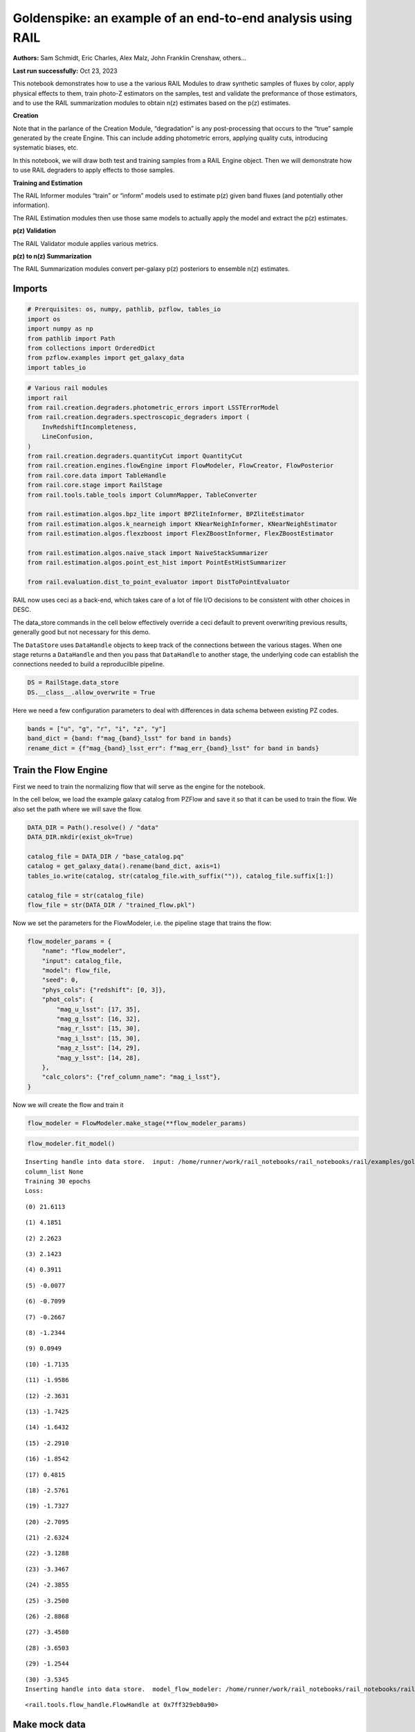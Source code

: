 Goldenspike: an example of an end-to-end analysis using RAIL
============================================================

**Authors:** Sam Schmidt, Eric Charles, Alex Malz, John Franklin
Crenshaw, others…

**Last run successfully:** Oct 23, 2023

This notebook demonstrates how to use a the various RAIL Modules to draw
synthetic samples of fluxes by color, apply physical effects to them,
train photo-Z estimators on the samples, test and validate the
preformance of those estimators, and to use the RAIL summarization
modules to obtain n(z) estimates based on the p(z) estimates.

**Creation**

Note that in the parlance of the Creation Module, “degradation” is any
post-processing that occurs to the “true” sample generated by the create
Engine. This can include adding photometric errors, applying quality
cuts, introducing systematic biases, etc.

In this notebook, we will draw both test and training samples from a
RAIL Engine object. Then we will demonstrate how to use RAIL degraders
to apply effects to those samples.

**Training and Estimation**

The RAIL Informer modules “train” or “inform” models used to estimate
p(z) given band fluxes (and potentially other information).

The RAIL Estimation modules then use those same models to actually apply
the model and extract the p(z) estimates.

**p(z) Validation**

The RAIL Validator module applies various metrics.

**p(z) to n(z) Summarization**

The RAIL Summarization modules convert per-galaxy p(z) posteriors to
ensemble n(z) estimates.

Imports
-------

.. code:: ipython3

    # Prerquisites: os, numpy, pathlib, pzflow, tables_io
    import os
    import numpy as np
    from pathlib import Path
    from collections import OrderedDict
    from pzflow.examples import get_galaxy_data
    import tables_io


.. code:: ipython3

    # Various rail modules
    import rail
    from rail.creation.degraders.photometric_errors import LSSTErrorModel
    from rail.creation.degraders.spectroscopic_degraders import (
        InvRedshiftIncompleteness,
        LineConfusion,
    )
    from rail.creation.degraders.quantityCut import QuantityCut
    from rail.creation.engines.flowEngine import FlowModeler, FlowCreator, FlowPosterior
    from rail.core.data import TableHandle
    from rail.core.stage import RailStage
    from rail.tools.table_tools import ColumnMapper, TableConverter
    
    from rail.estimation.algos.bpz_lite import BPZliteInformer, BPZliteEstimator
    from rail.estimation.algos.k_nearneigh import KNearNeighInformer, KNearNeighEstimator
    from rail.estimation.algos.flexzboost import FlexZBoostInformer, FlexZBoostEstimator
    
    from rail.estimation.algos.naive_stack import NaiveStackSummarizer
    from rail.estimation.algos.point_est_hist import PointEstHistSummarizer
    
    from rail.evaluation.dist_to_point_evaluator import DistToPointEvaluator
    


RAIL now uses ceci as a back-end, which takes care of a lot of file I/O
decisions to be consistent with other choices in DESC.

The data_store commands in the cell below effectively override a ceci
default to prevent overwriting previous results, generally good but not
necessary for this demo.

The ``DataStore`` uses ``DataHandle`` objects to keep track of the
connections between the various stages. When one stage returns a
``DataHandle`` and then you pass that ``DataHandle`` to another stage,
the underlying code can establish the connections needed to build a
reproducilble pipeline.

.. code:: ipython3

    DS = RailStage.data_store
    DS.__class__.allow_overwrite = True


Here we need a few configuration parameters to deal with differences in
data schema between existing PZ codes.

.. code:: ipython3

    bands = ["u", "g", "r", "i", "z", "y"]
    band_dict = {band: f"mag_{band}_lsst" for band in bands}
    rename_dict = {f"mag_{band}_lsst_err": f"mag_err_{band}_lsst" for band in bands}


Train the Flow Engine
---------------------

First we need to train the normalizing flow that will serve as the
engine for the notebook.

In the cell below, we load the example galaxy catalog from PZFlow and
save it so that it can be used to train the flow. We also set the path
where we will save the flow.

.. code:: ipython3

    DATA_DIR = Path().resolve() / "data"
    DATA_DIR.mkdir(exist_ok=True)
    
    catalog_file = DATA_DIR / "base_catalog.pq"
    catalog = get_galaxy_data().rename(band_dict, axis=1)
    tables_io.write(catalog, str(catalog_file.with_suffix("")), catalog_file.suffix[1:])
    
    catalog_file = str(catalog_file)
    flow_file = str(DATA_DIR / "trained_flow.pkl")


Now we set the parameters for the FlowModeler, i.e. the pipeline stage
that trains the flow:

.. code:: ipython3

    flow_modeler_params = {
        "name": "flow_modeler",
        "input": catalog_file,
        "model": flow_file,
        "seed": 0,
        "phys_cols": {"redshift": [0, 3]},
        "phot_cols": {
            "mag_u_lsst": [17, 35],
            "mag_g_lsst": [16, 32],
            "mag_r_lsst": [15, 30],
            "mag_i_lsst": [15, 30],
            "mag_z_lsst": [14, 29],
            "mag_y_lsst": [14, 28],
        },
        "calc_colors": {"ref_column_name": "mag_i_lsst"},
    }


Now we will create the flow and train it

.. code:: ipython3

    flow_modeler = FlowModeler.make_stage(**flow_modeler_params)


.. code:: ipython3

    flow_modeler.fit_model()



.. parsed-literal::

    Inserting handle into data store.  input: /home/runner/work/rail_notebooks/rail_notebooks/rail/examples/goldenspike_examples/data/base_catalog.pq, flow_modeler
    column_list None
    Training 30 epochs 
    Loss:


.. parsed-literal::

    (0) 21.6113


.. parsed-literal::

    (1) 4.1851


.. parsed-literal::

    (2) 2.2623


.. parsed-literal::

    (3) 2.1423


.. parsed-literal::

    (4) 0.3911


.. parsed-literal::

    (5) -0.0077


.. parsed-literal::

    (6) -0.7099


.. parsed-literal::

    (7) -0.2667


.. parsed-literal::

    (8) -1.2344


.. parsed-literal::

    (9) 0.0949


.. parsed-literal::

    (10) -1.7135


.. parsed-literal::

    (11) -1.9586


.. parsed-literal::

    (12) -2.3631


.. parsed-literal::

    (13) -1.7425


.. parsed-literal::

    (14) -1.6432


.. parsed-literal::

    (15) -2.2910


.. parsed-literal::

    (16) -1.8542


.. parsed-literal::

    (17) 0.4815


.. parsed-literal::

    (18) -2.5761


.. parsed-literal::

    (19) -1.7327


.. parsed-literal::

    (20) -2.7095


.. parsed-literal::

    (21) -2.6324


.. parsed-literal::

    (22) -3.1288


.. parsed-literal::

    (23) -3.3467


.. parsed-literal::

    (24) -2.3855


.. parsed-literal::

    (25) -3.2500


.. parsed-literal::

    (26) -2.8868


.. parsed-literal::

    (27) -3.4580


.. parsed-literal::

    (28) -3.6503


.. parsed-literal::

    (29) -1.2544


.. parsed-literal::

    (30) -3.5345
    Inserting handle into data store.  model_flow_modeler: /home/runner/work/rail_notebooks/rail_notebooks/rail/examples/goldenspike_examples/data/inprogress_trained_flow.pkl, flow_modeler




.. parsed-literal::

    <rail.tools.flow_handle.FlowHandle at 0x7ff329eb0a90>



Make mock data
--------------

Now we will use the trained flow to create training and test data for
the photo-z estimators.

For both the training and test data we will:

1. Use the Flow to produce some synthetic data
2. Use the LSSTErrorModel to add photometric errors
3. Use the FlowPosterior to estimate the redshift posteriors for the
   degraded sample
4. Use the ColumnMapper to rename the error columns so that they match
   the names in DC2.
5. Use the TableConverter to convert the data to a numpy dictionary,
   which will be stored in a hdf5 file with the same schema as the DC2
   data

Training sample
~~~~~~~~~~~~~~~

For the training data we are going to apply a couple of extra
degradation effects to the data beyond what we do to create test data,
as the training data will have some spectroscopic incompleteness. This
will allow us to see how the trained models perform with imperfect
training data.

More details about the degraders are available in the
``rail/examples/creation_examples/degradation_demo.ipynb`` notebook.

.. code:: ipython3

    flow_creator_train = FlowCreator.make_stage(
        name="flow_creator_train",
        model=flow_modeler.get_handle("model"),
        n_samples=50,
        seed=1235,
    )
    
    lsst_error_model_train = LSSTErrorModel.make_stage(
        name="lsst_error_model_train",
        renameDict=band_dict,
        ndFlag=np.nan,
        seed=29,
    )
    
    inv_redshift = InvRedshiftIncompleteness.make_stage(
        name="inv_redshift",
        pivot_redshift=1.0,
    )
    
    line_confusion = LineConfusion.make_stage(
        name="line_confusion",
        true_wavelen=5007.0,
        wrong_wavelen=3727.0,
        frac_wrong=0.05,
        seed = 1337
    )
    
    quantity_cut = QuantityCut.make_stage(
        name="quantity_cut",
        cuts={"mag_i_lsst": 25.0},
    )
    
    col_remapper_train = ColumnMapper.make_stage(
        name="col_remapper_train",
        columns=rename_dict,
    )
    
    table_conv_train = TableConverter.make_stage(
        name="table_conv_train",
        output_format="numpyDict",
    )


.. code:: ipython3

    train_data_orig = flow_creator_train.sample(150, 1235)
    train_data_errs = lsst_error_model_train(train_data_orig, seed=66)
    train_data_inc = inv_redshift(train_data_errs)
    train_data_conf = line_confusion(train_data_inc)
    train_data_cut = quantity_cut(train_data_conf)
    train_data_pq = col_remapper_train(train_data_cut)
    train_data = table_conv_train(train_data_pq)



.. parsed-literal::

    Inserting handle into data store.  output_flow_creator_train: inprogress_output_flow_creator_train.pq, flow_creator_train
    Inserting handle into data store.  output_lsst_error_model_train: inprogress_output_lsst_error_model_train.pq, lsst_error_model_train
    Inserting handle into data store.  output_inv_redshift: inprogress_output_inv_redshift.pq, inv_redshift
    Inserting handle into data store.  output_line_confusion: inprogress_output_line_confusion.pq, line_confusion
    Inserting handle into data store.  output_quantity_cut: inprogress_output_quantity_cut.pq, quantity_cut
    Inserting handle into data store.  output_col_remapper_train: inprogress_output_col_remapper_train.pq, col_remapper_train
    Inserting handle into data store.  output_table_conv_train: inprogress_output_table_conv_train.hdf5, table_conv_train


Let’s examine the quantities that we’ve generated, we’ll use the handy
``tables_io`` package to temporarily write to a pandas dataframe for
quick writeout of the columns:

.. code:: ipython3

    train_table = tables_io.convertObj(train_data.data, tables_io.types.PD_DATAFRAME)
    train_table.head()





.. raw:: html

    <div>
    <style scoped>
        .dataframe tbody tr th:only-of-type {
            vertical-align: middle;
        }
    
        .dataframe tbody tr th {
            vertical-align: top;
        }
    
        .dataframe thead th {
            text-align: right;
        }
    </style>
    <table border="1" class="dataframe">
      <thead>
        <tr style="text-align: right;">
          <th></th>
          <th>redshift</th>
          <th>mag_u_lsst</th>
          <th>mag_err_u_lsst</th>
          <th>mag_g_lsst</th>
          <th>mag_err_g_lsst</th>
          <th>mag_r_lsst</th>
          <th>mag_err_r_lsst</th>
          <th>mag_i_lsst</th>
          <th>mag_err_i_lsst</th>
          <th>mag_z_lsst</th>
          <th>mag_err_z_lsst</th>
          <th>mag_y_lsst</th>
          <th>mag_err_y_lsst</th>
        </tr>
      </thead>
      <tbody>
        <tr>
          <th>0</th>
          <td>0.543784</td>
          <td>27.517301</td>
          <td>0.783916</td>
          <td>25.423672</td>
          <td>0.053860</td>
          <td>23.686100</td>
          <td>0.011011</td>
          <td>22.516423</td>
          <td>0.007546</td>
          <td>22.015118</td>
          <td>0.008569</td>
          <td>21.701359</td>
          <td>0.012981</td>
        </tr>
        <tr>
          <th>1</th>
          <td>0.350139</td>
          <td>27.054237</td>
          <td>0.570526</td>
          <td>25.242095</td>
          <td>0.045859</td>
          <td>24.169459</td>
          <td>0.015970</td>
          <td>23.718664</td>
          <td>0.017374</td>
          <td>23.365166</td>
          <td>0.023986</td>
          <td>23.257413</td>
          <td>0.049001</td>
        </tr>
        <tr>
          <th>2</th>
          <td>0.299417</td>
          <td>24.180129</td>
          <td>0.052753</td>
          <td>23.943908</td>
          <td>0.015064</td>
          <td>23.498013</td>
          <td>0.009677</td>
          <td>23.353268</td>
          <td>0.012966</td>
          <td>23.152615</td>
          <td>0.019995</td>
          <td>23.202676</td>
          <td>0.046677</td>
        </tr>
        <tr>
          <th>3</th>
          <td>0.709407</td>
          <td>27.140000</td>
          <td>0.606368</td>
          <td>26.450599</td>
          <td>0.132712</td>
          <td>25.445326</td>
          <td>0.048223</td>
          <td>24.591388</td>
          <td>0.036946</td>
          <td>24.308951</td>
          <td>0.055105</td>
          <td>24.229952</td>
          <td>0.115563</td>
        </tr>
        <tr>
          <th>4</th>
          <td>0.403568</td>
          <td>25.410235</td>
          <td>0.154233</td>
          <td>24.711244</td>
          <td>0.028741</td>
          <td>23.625727</td>
          <td>0.010552</td>
          <td>23.078671</td>
          <td>0.010597</td>
          <td>22.789682</td>
          <td>0.014819</td>
          <td>22.570719</td>
          <td>0.026733</td>
        </tr>
      </tbody>
    </table>
    </div>



You see that we’ve generated redshifts, ugrizy magnitudes, and magnitude
errors with names that match those in the cosmoDC2_v1.1.4_image data.

Testing sample
~~~~~~~~~~~~~~

For the test sample we will:

1. Use the Flow to produce some synthetic data
2. Use the LSSTErrorModel to smear the data
3. Use the FlowPosterior to estimate the redshift posteriors for the
   degraded sample
4. Use ColumnMapper to rename some of the columns to match DC2
5. Use the TableConverter to convert the data to a numpy dictionary,
   which will be stored in a hdf5 file with the same schema as the DC2
   data

.. code:: ipython3

    flow_creator_test = FlowCreator.make_stage(
        name="flow_creator_test",
        model=flow_modeler.get_handle("model"),
        n_samples=50,
    )
    
    lsst_error_model_test = LSSTErrorModel.make_stage(
        name="lsst_error_model_test",
        renameDict=band_dict,
        ndFlag=np.nan,
    )
    
    flow_post_test = FlowPosterior.make_stage(
        name="flow_post_test",
        model=flow_modeler.get_handle("model"),
        column="redshift",
        grid=np.linspace(0.0, 5.0, 21),
    )
    
    col_remapper_test = ColumnMapper.make_stage(
        name="col_remapper_test",
        columns=rename_dict,
        hdf5_groupname="",
    )
    
    table_conv_test = TableConverter.make_stage(
        name="table_conv_test",
        output_format="numpyDict",
    )


.. code:: ipython3

    test_data_orig = flow_creator_test.sample(150, 1234)
    test_data_errs = lsst_error_model_test(test_data_orig, seed=58)
    test_data_post = flow_post_test.get_posterior(test_data_errs, err_samples=None)
    test_data_pq = col_remapper_test(test_data_errs)
    test_data = table_conv_test(test_data_pq)



.. parsed-literal::

    Inserting handle into data store.  output_flow_creator_test: inprogress_output_flow_creator_test.pq, flow_creator_test
    Inserting handle into data store.  output_lsst_error_model_test: inprogress_output_lsst_error_model_test.pq, lsst_error_model_test


.. parsed-literal::

    Inserting handle into data store.  output_flow_post_test: inprogress_output_flow_post_test.hdf5, flow_post_test
    Inserting handle into data store.  output_col_remapper_test: inprogress_output_col_remapper_test.pq, col_remapper_test
    Inserting handle into data store.  output_table_conv_test: inprogress_output_table_conv_test.hdf5, table_conv_test


.. parsed-literal::

    /opt/hostedtoolcache/Python/3.10.16/x64/lib/python3.10/site-packages/qp/interp_pdf.py:89: RuntimeWarning: invalid value encountered in divide
      self._ycumul = (self._ycumul.T / self._ycumul[:, -1]).T


.. code:: ipython3

    test_data_handle = TableHandle('input')
    od = OrderedDict()
    od['photometry'] = test_data_orig.data.to_records()
    test_data_handle.set_data(od)
    test_data_handle.path  = './test_data_orig.hdf5'
    test_data_handle.write()




.. parsed-literal::

    './test_data_orig.hdf5'




.. code:: ipython3

    test_table = tables_io.convertObj(test_data.data, tables_io.types.PD_DATAFRAME)
    test_table.head()





.. raw:: html

    <div>
    <style scoped>
        .dataframe tbody tr th:only-of-type {
            vertical-align: middle;
        }
    
        .dataframe tbody tr th {
            vertical-align: top;
        }
    
        .dataframe thead th {
            text-align: right;
        }
    </style>
    <table border="1" class="dataframe">
      <thead>
        <tr style="text-align: right;">
          <th></th>
          <th>redshift</th>
          <th>mag_u_lsst</th>
          <th>mag_err_u_lsst</th>
          <th>mag_g_lsst</th>
          <th>mag_err_g_lsst</th>
          <th>mag_r_lsst</th>
          <th>mag_err_r_lsst</th>
          <th>mag_i_lsst</th>
          <th>mag_err_i_lsst</th>
          <th>mag_z_lsst</th>
          <th>mag_err_z_lsst</th>
          <th>mag_y_lsst</th>
          <th>mag_err_y_lsst</th>
        </tr>
      </thead>
      <tbody>
        <tr>
          <th>0</th>
          <td>1.786651</td>
          <td>27.443501</td>
          <td>0.746617</td>
          <td>26.613363</td>
          <td>0.152661</td>
          <td>26.462595</td>
          <td>0.118295</td>
          <td>25.977551</td>
          <td>0.125550</td>
          <td>24.997343</td>
          <td>0.101209</td>
          <td>24.495505</td>
          <td>0.145425</td>
        </tr>
        <tr>
          <th>1</th>
          <td>0.752211</td>
          <td>23.907858</td>
          <td>0.041532</td>
          <td>23.207711</td>
          <td>0.008922</td>
          <td>22.350490</td>
          <td>0.005836</td>
          <td>21.449033</td>
          <td>0.005476</td>
          <td>21.076809</td>
          <td>0.005858</td>
          <td>20.874651</td>
          <td>0.007596</td>
        </tr>
        <tr>
          <th>2</th>
          <td>0.836427</td>
          <td>24.730712</td>
          <td>0.085591</td>
          <td>23.635572</td>
          <td>0.011893</td>
          <td>22.017312</td>
          <td>0.005489</td>
          <td>20.925776</td>
          <td>0.005205</td>
          <td>20.182084</td>
          <td>0.005205</td>
          <td>19.894644</td>
          <td>0.005564</td>
        </tr>
        <tr>
          <th>3</th>
          <td>0.973208</td>
          <td>24.535522</td>
          <td>0.072117</td>
          <td>24.148412</td>
          <td>0.017785</td>
          <td>23.448366</td>
          <td>0.009371</td>
          <td>22.727285</td>
          <td>0.008456</td>
          <td>22.096205</td>
          <td>0.008998</td>
          <td>21.895609</td>
          <td>0.015123</td>
        </tr>
        <tr>
          <th>4</th>
          <td>1.044464</td>
          <td>28.936049</td>
          <td>1.727398</td>
          <td>26.541541</td>
          <td>0.143534</td>
          <td>25.341598</td>
          <td>0.043982</td>
          <td>24.386857</td>
          <td>0.030847</td>
          <td>23.439016</td>
          <td>0.025572</td>
          <td>22.973006</td>
          <td>0.038078</td>
        </tr>
      </tbody>
    </table>
    </div>



“Inform” some estimators
------------------------

More details about the process of “informing” or “training” the models
used by the estimators is available in the
``rail/examples/estimation_examples/RAIL_estimation_demo.ipynb``
notebook.

We use “inform” rather than “train” to generically refer to the
preprocessing of any prior information. For a machine learning
estimator, that prior information is a training set, but it can also be
an SED template library for a template-fitting or hybrid estimator.

.. code:: ipython3

    inform_bpz = BPZliteInformer.make_stage(
        name="inform_bpz",
        nondetect_val=np.nan,
        model="bpz.pkl",
        hdf5_groupname="",
    )
    
    inform_knn = KNearNeighInformer.make_stage(
        name="inform_knn",
        nondetect_val=np.nan,
        model="knnpz.pkl",
        hdf5_groupname="",
    )
    
    inform_fzboost = FlexZBoostInformer.make_stage(
        name="inform_FZBoost",
        nondetect_val=np.nan,
        model="fzboost.pkl",
        hdf5_groupname="",
    )


.. code:: ipython3

    train_data_errs.data.keys()




.. parsed-literal::

    Index(['redshift', 'mag_u_lsst', 'mag_u_lsst_err', 'mag_g_lsst',
           'mag_g_lsst_err', 'mag_r_lsst', 'mag_r_lsst_err', 'mag_i_lsst',
           'mag_i_lsst_err', 'mag_z_lsst', 'mag_z_lsst_err', 'mag_y_lsst',
           'mag_y_lsst_err'],
          dtype='object')



.. code:: ipython3

    inform_bpz.inform(train_data)
    inform_knn.inform(train_data)
    inform_fzboost.inform(train_data)



.. parsed-literal::

    using 61 galaxies in calculation
    best values for fo and kt:
    [1.]
    [0.3]
    minimizing for type 0
    best fit z0, alpha, km for type 0: [0.32077441 1.35285238 0.03871561]
    Inserting handle into data store.  model_inform_bpz: inprogress_bpz.pkl, inform_bpz
    split into 46 training and 16 validation samples
    finding best fit sigma and NNeigh...


.. parsed-literal::

    
    
    
    best fit values are sigma=0.075 and numneigh=7
    
    
    
    Inserting handle into data store.  model_inform_knn: inprogress_knnpz.pkl, inform_knn
    stacking some data...
    read in training data
    fit the model...


.. parsed-literal::

    /opt/hostedtoolcache/Python/3.10.16/x64/lib/python3.10/site-packages/joblib/externals/loky/backend/fork_exec.py:38: RuntimeWarning: os.fork() was called. os.fork() is incompatible with multithreaded code, and JAX is multithreaded, so this will likely lead to a deadlock.
      pid = os.fork()


.. parsed-literal::

    /opt/hostedtoolcache/Python/3.10.16/x64/lib/python3.10/site-packages/xgboost/core.py:158: UserWarning: [07:41:08] WARNING: /workspace/src/learner.cc:740: 
    Parameters: { "silent" } are not used.
    
      warnings.warn(smsg, UserWarning)
    /opt/hostedtoolcache/Python/3.10.16/x64/lib/python3.10/site-packages/xgboost/core.py:158: UserWarning: [07:41:08] WARNING: /workspace/src/learner.cc:740: 
    Parameters: { "silent" } are not used.
    
      warnings.warn(smsg, UserWarning)
    /opt/hostedtoolcache/Python/3.10.16/x64/lib/python3.10/site-packages/xgboost/core.py:158: UserWarning: [07:41:08] WARNING: /workspace/src/learner.cc:740: 
    Parameters: { "silent" } are not used.
    
      warnings.warn(smsg, UserWarning)
    /opt/hostedtoolcache/Python/3.10.16/x64/lib/python3.10/site-packages/xgboost/core.py:158: UserWarning: [07:41:08] WARNING: /workspace/src/learner.cc:740: 
    Parameters: { "silent" } are not used.
    
      warnings.warn(smsg, UserWarning)


.. parsed-literal::

    /opt/hostedtoolcache/Python/3.10.16/x64/lib/python3.10/site-packages/xgboost/core.py:158: UserWarning: [07:41:09] WARNING: /workspace/src/learner.cc:740: 
    Parameters: { "silent" } are not used.
    
      warnings.warn(smsg, UserWarning)
    /opt/hostedtoolcache/Python/3.10.16/x64/lib/python3.10/site-packages/xgboost/core.py:158: UserWarning: [07:41:09] WARNING: /workspace/src/learner.cc:740: 
    Parameters: { "silent" } are not used.
    
      warnings.warn(smsg, UserWarning)
    /opt/hostedtoolcache/Python/3.10.16/x64/lib/python3.10/site-packages/xgboost/core.py:158: UserWarning: [07:41:09] WARNING: /workspace/src/learner.cc:740: 
    Parameters: { "silent" } are not used.
    
      warnings.warn(smsg, UserWarning)
    /opt/hostedtoolcache/Python/3.10.16/x64/lib/python3.10/site-packages/xgboost/core.py:158: UserWarning: [07:41:09] WARNING: /workspace/src/learner.cc:740: 
    Parameters: { "silent" } are not used.
    
      warnings.warn(smsg, UserWarning)


.. parsed-literal::

    finding best bump thresh...


.. parsed-literal::

    finding best sharpen parameter...


.. parsed-literal::

    Retraining with full training set...


.. parsed-literal::

    /opt/hostedtoolcache/Python/3.10.16/x64/lib/python3.10/site-packages/xgboost/core.py:158: UserWarning: [07:41:13] WARNING: /workspace/src/learner.cc:740: 
    Parameters: { "silent" } are not used.
    
      warnings.warn(smsg, UserWarning)
    /opt/hostedtoolcache/Python/3.10.16/x64/lib/python3.10/site-packages/xgboost/core.py:158: UserWarning: [07:41:13] WARNING: /workspace/src/learner.cc:740: 
    Parameters: { "silent" } are not used.
    
      warnings.warn(smsg, UserWarning)
    /opt/hostedtoolcache/Python/3.10.16/x64/lib/python3.10/site-packages/xgboost/core.py:158: UserWarning: [07:41:13] WARNING: /workspace/src/learner.cc:740: 
    Parameters: { "silent" } are not used.
    
      warnings.warn(smsg, UserWarning)
    /opt/hostedtoolcache/Python/3.10.16/x64/lib/python3.10/site-packages/xgboost/core.py:158: UserWarning: [07:41:13] WARNING: /workspace/src/learner.cc:740: 
    Parameters: { "silent" } are not used.
    
      warnings.warn(smsg, UserWarning)


.. parsed-literal::

    Inserting handle into data store.  model_inform_FZBoost: inprogress_fzboost.pkl, inform_FZBoost




.. parsed-literal::

    <rail.core.data.ModelHandle at 0x7ff310295000>



Estimate photo-z posteriors
---------------------------

More detail on the specific estimators used here is available in the
``rail/examples/estimation_examples/RAIL_estimation_demo.ipynb``
notebook, but here is a very brief summary of the three estimators used
in this notebook:

``BPZliteEstimator`` is a template-based photo-z code that outputs the
posterior estimated given likelihoods calculated using a template set
combined with a Bayesian prior. See Benitez (2000) for more details.
``KNearNeighEstimator`` is a simple photo-z code that finds the K
nearest neighbor training galaxies in color/magnitude space and creates
a weighted (by distance) mixture model PDF based on the redshifts of
those K neighbors. ``FlexZBoostEstimator`` is a mature photo-z algorithm
that estimates a PDF for each galaxy via a conditional density estimate
using the training data. See `Izbicki & Lee
(2017) <https://doi.org/10.1214/17-EJS1302>`__ for more details.

.. code:: ipython3

    estimate_bpz = BPZliteEstimator.make_stage(
        name="estimate_bpz",
        hdf5_groupname="",
        nondetect_val=np.nan,
        model=inform_bpz.get_handle("model"),
    )
    
    estimate_knn = KNearNeighEstimator.make_stage(
        name="estimate_knn",
        hdf5_groupname="",
        nondetect_val=np.nan,
        model=inform_knn.get_handle("model"),
    )
    
    estimate_fzboost = FlexZBoostEstimator.make_stage(
        name="test_FZBoost",
        nondetect_val=np.nan,
        model=inform_fzboost.get_handle("model"),
        hdf5_groupname="",
        aliases=dict(input="test_data", output="fzboost_estim"),
    )


.. code:: ipython3

    knn_estimated = estimate_knn.estimate(test_data)
    fzboost_estimated = estimate_fzboost.estimate(test_data)
    bpz_estimated = estimate_bpz.estimate(test_data)



.. parsed-literal::

    Process 0 running estimator on chunk 0 - 150
    Process 0 estimating PZ PDF for rows 0 - 150
    Inserting handle into data store.  output_estimate_knn: inprogress_output_estimate_knn.hdf5, estimate_knn


.. parsed-literal::

    Process 0 running estimator on chunk 0 - 150
    Process 0 estimating PZ PDF for rows 0 - 150


.. parsed-literal::

    Inserting handle into data store.  output_test_FZBoost: inprogress_output_test_FZBoost.hdf5, test_FZBoost


.. parsed-literal::

    Process 0 running estimator on chunk 0 - 150
    Inserting handle into data store.  output_estimate_bpz: inprogress_output_estimate_bpz.hdf5, estimate_bpz


Evaluate the estimates
----------------------

Now we evaluate metrics on the estimates, separately for each estimator.

Each call to the ``Evaluator.evaluate`` will create a table with the
various performance metrics. We will store all of these tables in a
dictionary, keyed by the name of the estimator.

.. code:: ipython3

    ztrue_file = './test_data_orig.hdf5'
    ztrue_data = DS.read_file('ztrue_data', TableHandle, ztrue_file)


.. code:: ipython3

    eval_dict = dict(bpz=bpz_estimated, fzboost=fzboost_estimated, knn=knn_estimated)
    
    evaluator_stage_dict = dict(
        metrics=['cdeloss', 'pit', 'brier'],
        _random_state=None,
        metric_config={
            'brier': {'limits':(0,3.1)},
            'pit':{'tdigest_compression': 1000},
        }
    )
    truth = ztrue_data
    
    result_dict = {}
    for key, val in eval_dict.items():
        the_eval = DistToPointEvaluator.make_stage(name=f'{key}_dist_to_point', force_exact=True, **evaluator_stage_dict)
        result_dict[key] = the_eval.evaluate(val, truth)
        
        
        



.. parsed-literal::

    WARNING:root:Input predictions do not sum to 1.


.. parsed-literal::

    WARNING:root:Input predictions do not sum to 1.


.. parsed-literal::

    WARNING:root:Input predictions do not sum to 1.


.. parsed-literal::

    Requested metrics: ['cdeloss', 'pit', 'brier']
    Inserting handle into data store.  output_bpz_dist_to_point: inprogress_output_bpz_dist_to_point.hdf5, bpz_dist_to_point
    Inserting handle into data store.  summary_bpz_dist_to_point: inprogress_summary_bpz_dist_to_point.hdf5, bpz_dist_to_point
    Inserting handle into data store.  single_distribution_summary_bpz_dist_to_point: inprogress_single_distribution_summary_bpz_dist_to_point.hdf5, bpz_dist_to_point
    Warning.  Failed to convert column No conversion path for dtype: dtype('<U16')
    Requested metrics: ['cdeloss', 'pit', 'brier']
    Inserting handle into data store.  output_fzboost_dist_to_point: inprogress_output_fzboost_dist_to_point.hdf5, fzboost_dist_to_point
    Inserting handle into data store.  summary_fzboost_dist_to_point: inprogress_summary_fzboost_dist_to_point.hdf5, fzboost_dist_to_point
    Inserting handle into data store.  single_distribution_summary_fzboost_dist_to_point: inprogress_single_distribution_summary_fzboost_dist_to_point.hdf5, fzboost_dist_to_point
    Warning.  Failed to convert column No conversion path for dtype: dtype('<U16')
    Requested metrics: ['cdeloss', 'pit', 'brier']
    Inserting handle into data store.  output_knn_dist_to_point: inprogress_output_knn_dist_to_point.hdf5, knn_dist_to_point
    Inserting handle into data store.  summary_knn_dist_to_point: inprogress_summary_knn_dist_to_point.hdf5, knn_dist_to_point
    Inserting handle into data store.  single_distribution_summary_knn_dist_to_point: inprogress_single_distribution_summary_knn_dist_to_point.hdf5, knn_dist_to_point
    Warning.  Failed to convert column No conversion path for dtype: dtype('<U16')


.. code:: ipython3

    result_dict




.. parsed-literal::

    {'bpz': {'output': <rail.core.data.Hdf5Handle at 0x7ff310297fa0>,
      'summary': <rail.core.data.Hdf5Handle at 0x7ff328f7bf40>,
      'single_distribution_summary': <rail.core.data.QPDictHandle at 0x7ff310146e90>},
     'fzboost': {'output': <rail.core.data.Hdf5Handle at 0x7ff31c0c8e50>,
      'summary': <rail.core.data.Hdf5Handle at 0x7ff31c0e0fd0>,
      'single_distribution_summary': <rail.core.data.QPDictHandle at 0x7ff31c0e34f0>},
     'knn': {'output': <rail.core.data.Hdf5Handle at 0x7ff31c0e38b0>,
      'summary': <rail.core.data.Hdf5Handle at 0x7ff310147040>,
      'single_distribution_summary': <rail.core.data.QPDictHandle at 0x7ff310188f10>}}



| The Pandas DataFrame output format conveniently makes human-readable
  printouts of the metrics.
| This next cell will convert everything to Pandas.

.. code:: ipython3

    results_tables = {
        key: tables_io.convertObj(val['summary'].data, tables_io.types.PD_DATAFRAME)
        for key, val in result_dict.items()
    }


.. code:: ipython3

    results_tables["knn"]





.. raw:: html

    <div>
    <style scoped>
        .dataframe tbody tr th:only-of-type {
            vertical-align: middle;
        }
    
        .dataframe tbody tr th {
            vertical-align: top;
        }
    
        .dataframe thead th {
            text-align: right;
        }
    </style>
    <table border="1" class="dataframe">
      <thead>
        <tr style="text-align: right;">
          <th></th>
          <th>cdeloss</th>
          <th>brier</th>
        </tr>
      </thead>
      <tbody>
        <tr>
          <th>0</th>
          <td>-0.70455</td>
          <td>159.072304</td>
        </tr>
      </tbody>
    </table>
    </div>



.. code:: ipython3

    results_tables["fzboost"]





.. raw:: html

    <div>
    <style scoped>
        .dataframe tbody tr th:only-of-type {
            vertical-align: middle;
        }
    
        .dataframe tbody tr th {
            vertical-align: top;
        }
    
        .dataframe thead th {
            text-align: right;
        }
    </style>
    <table border="1" class="dataframe">
      <thead>
        <tr style="text-align: right;">
          <th></th>
          <th>cdeloss</th>
          <th>brier</th>
        </tr>
      </thead>
      <tbody>
        <tr>
          <th>0</th>
          <td>0.216372</td>
          <td>267.904149</td>
        </tr>
      </tbody>
    </table>
    </div>



.. code:: ipython3

    results_tables["bpz"]





.. raw:: html

    <div>
    <style scoped>
        .dataframe tbody tr th:only-of-type {
            vertical-align: middle;
        }
    
        .dataframe tbody tr th {
            vertical-align: top;
        }
    
        .dataframe thead th {
            text-align: right;
        }
    </style>
    <table border="1" class="dataframe">
      <thead>
        <tr style="text-align: right;">
          <th></th>
          <th>cdeloss</th>
          <th>brier</th>
        </tr>
      </thead>
      <tbody>
        <tr>
          <th>0</th>
          <td>4.08096</td>
          <td>727.740174</td>
        </tr>
      </tbody>
    </table>
    </div>



Summarize the per-galaxy redshift constraints to make population-level distributions
------------------------------------------------------------------------------------

{introduce the summarizers}

First we make the stages, then execute them, then plot the output.

.. code:: ipython3

    point_estimate_test = PointEstHistSummarizer.make_stage(name="point_estimate_test")
    naive_stack_test = NaiveStackSummarizer.make_stage(name="naive_stack_test")


.. code:: ipython3

    point_estimate_ens = point_estimate_test.summarize(eval_dict["bpz"])
    naive_stack_ens = naive_stack_test.summarize(eval_dict["bpz"])



.. parsed-literal::

    Process 0 running estimator on chunk 0 - 150
    Inserting handle into data store.  output_point_estimate_test: inprogress_output_point_estimate_test.hdf5, point_estimate_test
    Inserting handle into data store.  single_NZ_point_estimate_test: inprogress_single_NZ_point_estimate_test.hdf5, point_estimate_test
    Process 0 running estimator on chunk 0 - 150


.. parsed-literal::

    Inserting handle into data store.  output_naive_stack_test: inprogress_output_naive_stack_test.hdf5, naive_stack_test
    Inserting handle into data store.  single_NZ_naive_stack_test: inprogress_single_NZ_naive_stack_test.hdf5, naive_stack_test


.. code:: ipython3

    _ = naive_stack_ens.data.plot_native(xlim=(0, 3))




.. image:: ../../../docs/rendered/goldenspike_examples/goldenspike_files/../../../docs/rendered/goldenspike_examples/goldenspike_47_0.png


.. code:: ipython3

    _ = point_estimate_ens.data.plot_native(xlim=(0, 3))




.. image:: ../../../docs/rendered/goldenspike_examples/goldenspike_files/../../../docs/rendered/goldenspike_examples/goldenspike_48_0.png


Convert this to a ``ceci`` Pipeline
-----------------------------------

Now that we have all these stages defined and configured, and that we
have established the connections between them by passing ``DataHandle``
objects between them, we can build a ``ceci`` Pipeline.

.. code:: ipython3

    import ceci
    
    pipe = ceci.Pipeline.interactive()
    stages = [
        # train the flow
        flow_modeler,
        # create the training catalog
        flow_creator_train,
        lsst_error_model_train,
        inv_redshift,
        line_confusion,
        quantity_cut,
        col_remapper_train,
        table_conv_train,
        # create the test catalog
        flow_creator_test,
        lsst_error_model_test,
        col_remapper_test,
        table_conv_test,
        # inform the estimators
        inform_bpz,
        inform_knn,
        inform_fzboost,
        # estimate posteriors
        estimate_bpz,
        estimate_knn,
        estimate_fzboost,
        # estimate n(z), aka "summarize"
        point_estimate_test,
        naive_stack_test,
    ]
    for stage in stages:
        pipe.add_stage(stage)


.. code:: ipython3

    pipe.initialize(
        dict(input=catalog_file), dict(output_dir=".", log_dir=".", resume=False), None
    )





.. parsed-literal::

    (({'flow_modeler': <Job flow_modeler>,
       'flow_creator_train': <Job flow_creator_train>,
       'flow_creator_test': <Job flow_creator_test>,
       'lsst_error_model_train': <Job lsst_error_model_train>,
       'lsst_error_model_test': <Job lsst_error_model_test>,
       'inv_redshift': <Job inv_redshift>,
       'col_remapper_test': <Job col_remapper_test>,
       'line_confusion': <Job line_confusion>,
       'table_conv_test': <Job table_conv_test>,
       'quantity_cut': <Job quantity_cut>,
       'col_remapper_train': <Job col_remapper_train>,
       'table_conv_train': <Job table_conv_train>,
       'inform_bpz': <Job inform_bpz>,
       'inform_knn': <Job inform_knn>,
       'inform_FZBoost': <Job inform_FZBoost>,
       'estimate_bpz': <Job estimate_bpz>,
       'estimate_knn': <Job estimate_knn>,
       'test_FZBoost': <Job test_FZBoost>,
       'point_estimate_test': <Job point_estimate_test>,
       'naive_stack_test': <Job naive_stack_test>},
      [<rail.creation.engines.flowEngine.FlowModeler at 0x7ff329e23910>,
       <rail.creation.engines.flowEngine.FlowCreator at 0x7ff326b757b0>,
       <rail.creation.engines.flowEngine.FlowCreator at 0x7ff31c7f7760>,
       <rail.creation.degraders.photometric_errors.LSSTErrorModel at 0x7ff326b77df0>,
       <rail.creation.degraders.photometric_errors.LSSTErrorModel at 0x7ff326b57d30>,
       <rail.creation.degraders.spectroscopic_degraders.InvRedshiftIncompleteness at 0x7ff326b740a0>,
       Stage that applies remaps the following column names in a pandas DataFrame:
       f{str(self.config.columns)},
       <rail.creation.degraders.spectroscopic_degraders.LineConfusion at 0x7ff326b743a0>,
       <rail.tools.table_tools.TableConverter at 0x7ff326b57910>,
       Degrader that applies the following cuts to a pandas DataFrame:
       {column: (min, max), ...}
       {'mag_i_lsst': (-inf, 25.0)},
       Stage that applies remaps the following column names in a pandas DataFrame:
       f{str(self.config.columns)},
       <rail.tools.table_tools.TableConverter at 0x7ff326179db0>,
       <rail.estimation.algos.bpz_lite.BPZliteInformer at 0x7ff3105ee110>,
       <rail.estimation.algos.k_nearneigh.KNearNeighInformer at 0x7ff3105eeaa0>,
       <rail.estimation.algos.flexzboost.FlexZBoostInformer at 0x7ff3105ee6b0>,
       <rail.estimation.algos.bpz_lite.BPZliteEstimator at 0x7ff310296170>,
       <rail.estimation.algos.k_nearneigh.KNearNeighEstimator at 0x7ff310149960>,
       <rail.estimation.algos.flexzboost.FlexZBoostEstimator at 0x7ff310149930>,
       <rail.estimation.algos.point_est_hist.PointEstHistSummarizer at 0x7ff31c0e2230>,
       <rail.estimation.algos.naive_stack.NaiveStackSummarizer at 0x7ff31c0e2b30>]),
     {'output_dir': '.', 'log_dir': '.', 'resume': False})



.. code:: ipython3

    pipe.save("tmp_goldenspike.yml")


Read back the pipeline and run it
~~~~~~~~~~~~~~~~~~~~~~~~~~~~~~~~~

.. code:: ipython3

    pr = ceci.Pipeline.read("tmp_goldenspike.yml")


.. code:: ipython3

    pr.run()



.. parsed-literal::

    
    Executing flow_modeler
    Command is:
    OMP_NUM_THREADS=1   python3 -m ceci rail.creation.engines.flowEngine.FlowModeler   --input=/home/runner/work/rail_notebooks/rail_notebooks/rail/examples/goldenspike_examples/data/base_catalog.pq   --name=flow_modeler   --config=tmp_goldenspike_config.yml   --model=.//home/runner/work/rail_notebooks/rail_notebooks/rail/examples/goldenspike_examples/data/trained_flow.pkl 
    Output writing to ./flow_modeler.out
    


.. parsed-literal::

    Job flow_modeler has completed successfully in 1 minutes, 24.1 seconds seconds !


.. parsed-literal::

    
    Executing flow_creator_train
    Command is:
    OMP_NUM_THREADS=1   python3 -m ceci rail.creation.engines.flowEngine.FlowCreator   --model=.//home/runner/work/rail_notebooks/rail_notebooks/rail/examples/goldenspike_examples/data/trained_flow.pkl   --name=flow_creator_train   --config=tmp_goldenspike_config.yml   --output=./output_flow_creator_train.pq 
    Output writing to ./flow_creator_train.out
    


.. parsed-literal::

    Job flow_creator_train has failed with status 1


.. parsed-literal::

    
    *************************************************
    Error running pipeline stage flow_creator_train.
    Failed after 3.0 seconds.
    
    Standard output and error streams in ./flow_creator_train.out
    *************************************************




.. parsed-literal::

    1



Clean up:
---------

Finally, you’ll notice that we’ve written a large number of temporary
files in the course of running this demo, to delete these and clean up
the directory just run the ``cleanup.sh`` script in this directory to
delete the data files.

.. code:: ipython3

    # TODO fix and add clean up scripts

